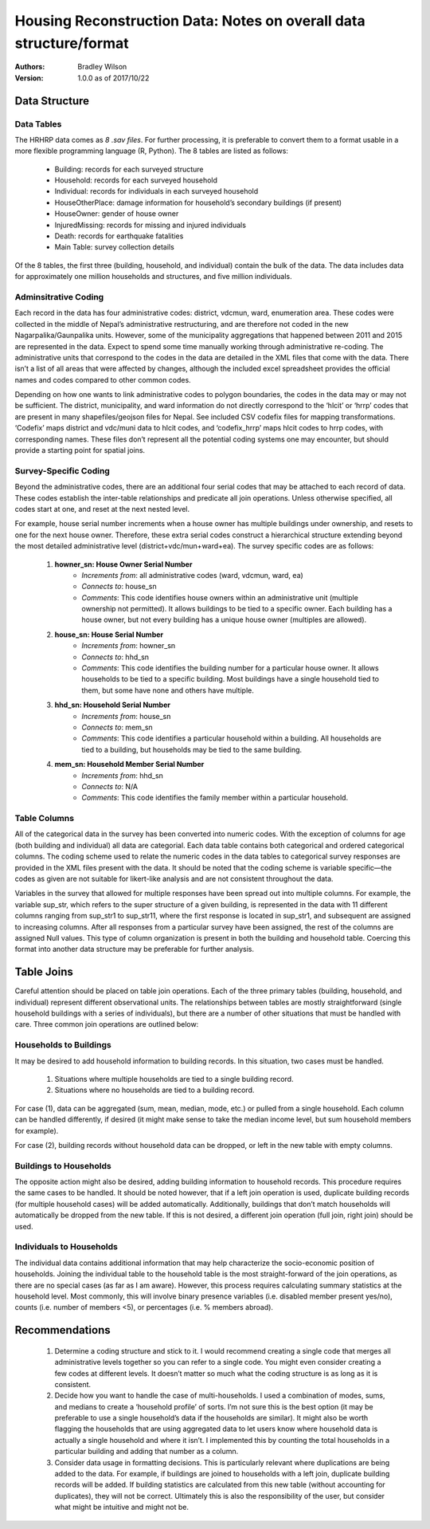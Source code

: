 ###################################################################
Housing Reconstruction Data: Notes on overall data structure/format
###################################################################

:Authors:
	Bradley Wilson

:Version: 1.0.0 as of 2017/10/22

.. _data-notes:
Data Structure
##############

Data Tables
^^^^^^^^^^^

The HRHRP data comes as *8 .sav files*. For further processing, it is preferable to convert them to a format usable in a more flexible programming language (R, Python). The 8 tables are listed as follows:

	* Building: records for each surveyed structure
	* Household: records for each surveyed household
	* Individual: records for individuals in each surveyed household
	* HouseOtherPlace: damage information for household’s secondary buildings (if present)
	* HouseOwner: gender of house owner
	* InjuredMissing: records for missing and injured individuals
	* Death: records for earthquake fatalities
	* Main Table: survey collection details

Of the 8 tables, the first three (building, household, and individual) contain the bulk of the data. The data includes data for approximately one million households and structures, and five million individuals.


Adminsitrative Coding
^^^^^^^^^^^^^^^^^^^^^

Each record in the data has four administrative codes: district, vdcmun, ward, enumeration area. These codes were collected in the middle of Nepal’s administrative restructuring, and are therefore not coded in the new Nagarpalika/Gaunpalika units. However, some of the municipality aggregations that happened between 2011 and 2015 are represented in the data. Expect to spend some time manually working through administrative re-coding. The administrative units that correspond to the codes in the data are detailed in the XML files that come with the data. There isn’t a list of all areas that were affected by changes, although the included excel spreadsheet provides
the official names and codes compared to other common codes.

Depending on how one wants to link administrative codes to polygon boundaries, the codes in the data may or may not be sufficient. The district, municipality, and ward information do not directly correspond to the ‘hlcit’ or ‘hrrp’ codes that are present in many shapefiles/geojson files for Nepal. See included CSV codefix files for mapping transformations. ‘Codefix’ maps district and vdc/muni data to hlcit codes, and ‘codefix_hrrp’ maps hlcit codes to hrrp codes, with corresponding names. These files don’t represent all the potential coding systems one may encounter, but should provide a starting point for spatial joins.


Survey-Specific Coding
^^^^^^^^^^^^^^^^^^^^^^

Beyond the administrative codes, there are an additional four serial codes that may be attached to each record of data. These codes establish the inter-table relationships and predicate all join operations. Unless otherwise specified, all codes start at one, and reset at the next nested level.

For example, house serial number increments when a house owner has multiple buildings under ownership, and resets to one for the next house owner. Therefore, these extra serial codes construct a hierarchical structure extending beyond the most detailed administrative level (district+vdc/mun+ward+ea). The survey specific codes are as follows:

	1. **howner_sn: House Owner Serial Number**
		* *Increments from*: all administrative codes (ward, vdcmun, ward, ea)
		* *Connects to*: house_sn
		* *Comments*: This code identifies house owners within an administrative unit (multiple ownership not permitted). It allows buildings to be tied to a specific owner. Each building has a house owner, but not every building has a unique house owner (multiples are allowed).

	2. **house_sn: House Serial Number**
		* *Increments from*: howner_sn
		* *Connects to*: hhd_sn
		* *Comments*: This code identifies the building number for a particular house owner. It allows households to be tied to a specific building. Most buildings have a single household tied to them, but some have none and others have multiple.

	3. **hhd_sn: Household Serial Number**
		* *Increments from*: house_sn
		* *Connects to*: mem_sn
		* *Comments*: This code identifies a particular household within a building. All households are tied to a building, but households may be tied to the same building.

	4. **mem_sn: Household Member Serial Number**
		* *Increments from*: hhd_sn
		* *Connects to*: N/A
		* *Comments*: This code identifies the family member within a particular household.

Table Columns
^^^^^^^^^^^^^

All of the categorical data in the survey has been converted into numeric codes. With the exception of columns for age (both building and individual) all data are categorial. Each data table contains both categorical and ordered categorical columns. The coding scheme used to relate the numeric codes in the data tables to categorical survey responses are provided in the XML files present with
the data. It should be noted that the coding scheme is variable specific—the codes as given are not suitable for likert-like analysis and are not consistent throughout the data.

Variables in the survey that allowed for multiple responses have been spread out into multiple columns. For example, the variable sup_str, which refers to the super structure of a given building, is represented in the data with 11 different columns ranging from sup_str1 to sup_str11, where the first response is located in sup_str1, and subsequent are assigned to increasing columns. After all responses from a particular survey have been assigned, the rest of the columns are assigned Null values. This type of column organization is present in both the building and household table. Coercing this format into another data structure may be preferable for further analysis.

Table Joins
###########

Careful attention should be placed on table join operations. Each of the three primary tables (building, household, and individual) represent different observational units. The relationships between tables are mostly straightforward (single household buildings with a series of individuals), but there are a number of other situations that must be handled with care. Three common join
operations are outlined below:

Households to Buildings
^^^^^^^^^^^^^^^^^^^^^^^
It may be desired to add household information to building records. In this situation, two cases must be handled.

	1. Situations where multiple households are tied to a single building record.
	2. Situations where no households are tied to a building record.

For case (1), data can be aggregated (sum, mean, median, mode, etc.) or pulled from a single household. Each column can be handled
differently, if desired (it might make sense to take the median income level, but sum household members for example).

For case (2), building records without household data can be dropped, or left in the new table with empty columns.

Buildings to Households
^^^^^^^^^^^^^^^^^^^^^^^

The opposite action might also be desired, adding building information to household records. This procedure requires the same cases to be handled. It should be noted however, that if a left join operation is used, duplicate building records (for multiple household cases) will be added automatically. Additionally, buildings that don’t match households will automatically be dropped from the new table. If this is not desired, a different join operation (full join, right join) should be used.

Individuals to Households
^^^^^^^^^^^^^^^^^^^^^^^^^
The individual data contains additional information that may help characterize the socio-economic position of households. Joining the individual table to the household table is the most straight-forward of the join operations, as there are no special cases (as far as I am aware). However, this process requires calculating summary statistics at the household level. Most commonly, this will involve binary presence variables (i.e. disabled member present yes/no), counts (i.e. number of members <5), or percentages (i.e. % members abroad).


Recommendations
###############


	1. Determine a coding structure and stick to it. I would recommend creating a single code that merges all administrative levels together so you can refer to a single code. You might even consider creating a few codes at different levels. It doesn’t matter so much what the coding structure is as long as it is consistent.


	2. Decide how you want to handle the case of multi-households. I used a combination of modes, sums, and medians to create a ‘household profile’ of sorts. I’m not sure this is the best option (it may be preferable to use a single household’s data if the households are similar). It might also be worth flagging the households that are using aggregated data to let users know where household data is actually a single household and where it isn’t. I implemented this by counting the total households in a particular building and adding that number as a column.


	3. Consider data usage in formatting decisions. This is particularly relevant where duplications are being added to the data. For example, if buildings are joined to households with a left join, duplicate building records will be added. If building statistics are calculated from this new table (without accounting for duplicates), they will not be correct. Ultimately this is also the responsibility of the user, but consider what might be intuitive and might not be.
